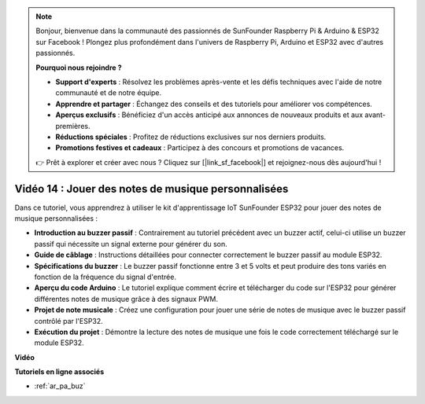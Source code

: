 .. note::

    Bonjour, bienvenue dans la communauté des passionnés de SunFounder Raspberry Pi & Arduino & ESP32 sur Facebook ! Plongez plus profondément dans l'univers de Raspberry Pi, Arduino et ESP32 avec d'autres passionnés.

    **Pourquoi nous rejoindre ?**

    - **Support d'experts** : Résolvez les problèmes après-vente et les défis techniques avec l'aide de notre communauté et de notre équipe.
    - **Apprendre et partager** : Échangez des conseils et des tutoriels pour améliorer vos compétences.
    - **Aperçus exclusifs** : Bénéficiez d'un accès anticipé aux annonces de nouveaux produits et aux avant-premières.
    - **Réductions spéciales** : Profitez de réductions exclusives sur nos derniers produits.
    - **Promotions festives et cadeaux** : Participez à des concours et promotions de vacances.

    👉 Prêt à explorer et créer avec nous ? Cliquez sur [|link_sf_facebook|] et rejoignez-nous dès aujourd'hui !

Vidéo 14 : Jouer des notes de musique personnalisées
========================================================

Dans ce tutoriel, vous apprendrez à utiliser le kit d'apprentissage IoT SunFounder ESP32 pour jouer des notes de musique personnalisées :

* **Introduction au buzzer passif** : Contrairement au tutoriel précédent avec un buzzer actif, celui-ci utilise un buzzer passif qui nécessite un signal externe pour générer du son.
* **Guide de câblage** : Instructions détaillées pour connecter correctement le buzzer passif au module ESP32.
* **Spécifications du buzzer** : Le buzzer passif fonctionne entre 3 et 5 volts et peut produire des tons variés en fonction de la fréquence du signal d'entrée.
* **Aperçu du code Arduino** : Le tutoriel explique comment écrire et télécharger du code sur l'ESP32 pour générer différentes notes de musique grâce à des signaux PWM.
* **Projet de note musicale** : Créez une configuration pour jouer une série de notes de musique avec le buzzer passif contrôlé par l'ESP32.
* **Exécution du projet** : Démontre la lecture des notes de musique une fois le code correctement téléchargé sur le module ESP32.

**Vidéo**

.. raw:: html

    <iframe width="700" height="500" src="https://www.youtube.com/embed/0IFBAF6gSAo?si=35LADAAA_xJsDejw" title="YouTube video player" frameborder="0" allow="accelerometer; autoplay; clipboard-write; encrypted-media; gyroscope; picture-in-picture; web-share" allowfullscreen></iframe>

**Tutoriels en ligne associés**

* :ref:`ar_pa_buz`
